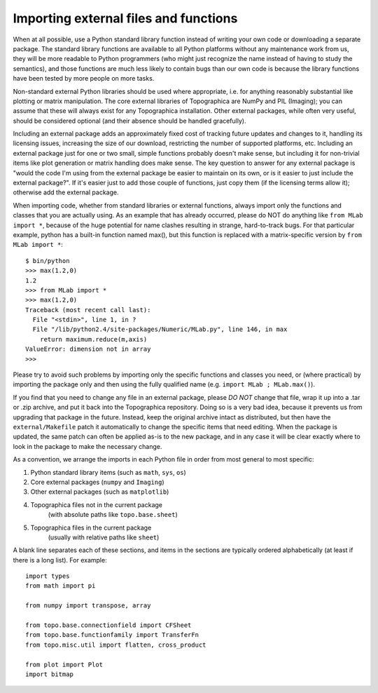 **************************************
Importing external files and functions
**************************************

When at all possible, use a Python standard library function instead
of writing your own code or downloading a separate package. The
standard library functions are available to all Python platforms
without any maintenance work from us, they will be more readable to
Python programmers (who might just recognize the name instead of
having to study the semantics), and those functions are much less
likely to contain bugs than our own code is because the library
functions have been tested by more people on more tasks.

Non-standard external Python libraries should be used where
appropriate, i.e. for anything reasonably substantial like plotting
or matrix manipulation. The core external libraries of Topographica
are NumPy and PIL (Imaging); you can assume that these will always
exist for any Topographica installation. Other external packages,
while often very useful, should be considered optional (and their
absence should be handled gracefully).

Including an external package adds an approximately fixed cost of
tracking future updates and changes to it, handling its licensing
issues, increasing the size of our download, restricting the number
of supported platforms, etc. Including an external package just for
one or two small, simple functions probably doesn't make sense, but
including it for non-trivial items like plot generation or matrix
handling does make sense. The key question to answer for any
external package is "would the code I'm using from the external
package be easier to maintain on its own, or is it easier to just
include the external package?". If it's easier just to add those
couple of functions, just copy them (if the licensing terms allow
it); otherwise add the external package.

When importing code, whether from standard libraries or external
functions, always import only the functions and classes that you are
actually using. As an example that has already occurred, please do
NOT do anything like ``from MLab import *``, because of the huge
potential for name clashes resulting in strange, hard-to-track bugs.
For that particular example, python has a built-in function named
max(), but this function is replaced with a matrix-specific version
by ``from MLab import *``:

::

      $ bin/python
      >>> max(1.2,0)
      1.2
      >>> from MLab import *
      >>> max(1.2,0)
      Traceback (most recent call last):
        File "<stdin>", line 1, in ?
        File "/lib/python2.4/site-packages/Numeric/MLab.py", line 146, in max
          return maximum.reduce(m,axis)
      ValueError: dimension not in array
      >>> 

Please try to avoid such problems by importing only the specific
functions and classes you need, or (where practical) by importing
the package only and then using the fully qualified name (e.g.
``import MLab ; MLab.max()``).

If you find that you need to change any file in an external package,
please *DO NOT* change that file, wrap it up into a .tar or .zip
archive, and put it back into the Topographica repository. Doing so
is a very bad idea, because it prevents us from upgrading that
package in the future. Instead, keep the original archive intact as
distributed, but then have the ``external/Makefile`` patch it
automatically to change the specific items that need editing. When
the package is updated, the same patch can often be applied as-is to
the new package, and in any case it will be clear exactly where to
look in the package to make the necessary change.

As a convention, we arrange the imports in each Python file in order
from most general to most specific:

#. Python standard library items (such as ``math``, ``sys``, ``os``)
#. Core external packages (``numpy`` and ``Imaging``)
#. Other external packages (such as ``matplotlib``)
#. Topographica files not in the current package
    (with absolute paths like ``topo.base.sheet``)
#. Topographica files in the current package
    (usually with relative paths like ``sheet``)

A blank line separates each of these sections, and items in the
sections are typically ordered alphabetically (at least if there is
a long list). For example:

::

      import types
      from math import pi
          
      from numpy import transpose, array
          
      from topo.base.connectionfield import CFSheet
      from topo.base.functionfamily import TransferFn
      from topo.misc.util import flatten, cross_product
          
      from plot import Plot
      import bitmap

